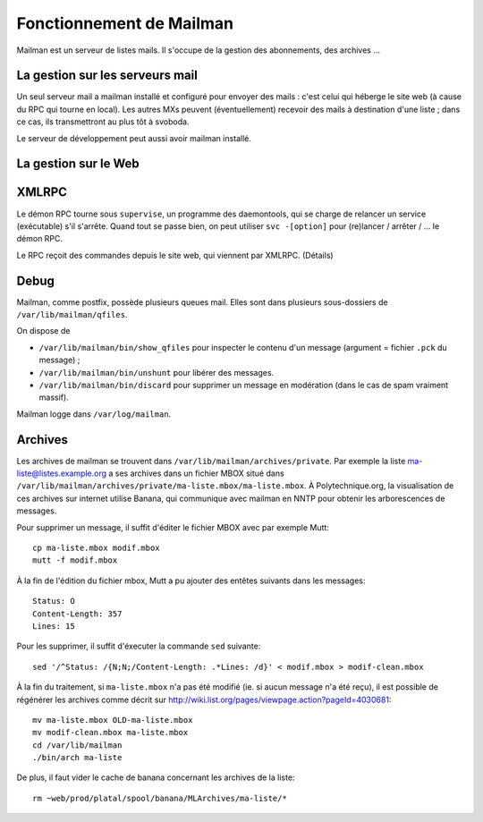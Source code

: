 Fonctionnement de Mailman
=========================

Mailman est un serveur de listes mails.
Il s'occupe de la gestion des abonnements, des archives ...

La gestion sur les serveurs mail
--------------------------------

Un seul serveur mail a mailman installé et configuré pour envoyer des mails : c'est celui qui héberge le site web (à cause du RPC qui tourne en local).
Les autres MXs peuvent (éventuellement) recevoir des mails à destination d'une liste ; dans ce cas, ils transmettront au plus tôt à svoboda.

Le serveur de développement peut aussi avoir mailman installé.

La gestion sur le Web
---------------------

XMLRPC
------

Le démon RPC tourne sous ``supervise``, un programme des daemontools, qui se charge de relancer un service (exécutable) s'il s'arrête. Quand tout se passe bien, on peut utiliser ``svc -[option]`` pour (re)lancer / arrêter / ... le démon RPC.

Le RPC reçoit des commandes depuis le site web, qui viennent par XMLRPC. (Détails)

Debug
-----

Mailman, comme postfix, possède plusieurs queues mail.
Elles sont dans plusieurs sous-dossiers de ``/var/lib/mailman/qfiles``.

On dispose de

* ``/var/lib/mailman/bin/show_qfiles`` pour inspecter le contenu d'un message (argument = fichier ``.pck`` du message) ;
* ``/var/lib/mailman/bin/unshunt`` pour libérer des messages.
* ``/var/lib/mailman/bin/discard`` pour supprimer un message en modération (dans le cas de spam vraiment massif).

Mailman logge dans ``/var/log/mailman``.

Archives
--------

Les archives de mailman se trouvent dans ``/var/lib/mailman/archives/private``. Par exemple la liste ma-liste@listes.example.org a ses archives dans un fichier MBOX situé dans ``/var/lib/mailman/archives/private/ma-liste.mbox/ma-liste.mbox``.
À Polytechnique.org, la visualisation de ces archives sur internet utilise Banana, qui communique avec mailman en NNTP pour obtenir les arborescences de messages.

Pour supprimer un message, il suffit d'éditer le fichier MBOX avec par exemple Mutt::

    cp ma-liste.mbox modif.mbox
    mutt -f modif.mbox

À la fin de l'édition du fichier mbox, Mutt a pu ajouter des entêtes suivants dans les messages::

    Status: O
    Content-Length: 357
    Lines: 15

Pour les supprimer, il suffit d'éxecuter la commande ``sed`` suivante::

    sed '/^Status: /{N;N;/Content-Length: .*Lines: /d}' < modif.mbox > modif-clean.mbox

À la fin du traitement, si ``ma-liste.mbox`` n'a pas été modifié (ie. si aucun message n'a été reçu), il est possible de régénérer les archives comme décrit sur http://wiki.list.org/pages/viewpage.action?pageId=4030681::

    mv ma-liste.mbox OLD-ma-liste.mbox
    mv modif-clean.mbox ma-liste.mbox
    cd /var/lib/mailman
    ./bin/arch ma-liste

De plus, il faut vider le cache de banana concernant les archives de la liste::

    rm ~web/prod/platal/spool/banana/MLArchives/ma-liste/*
